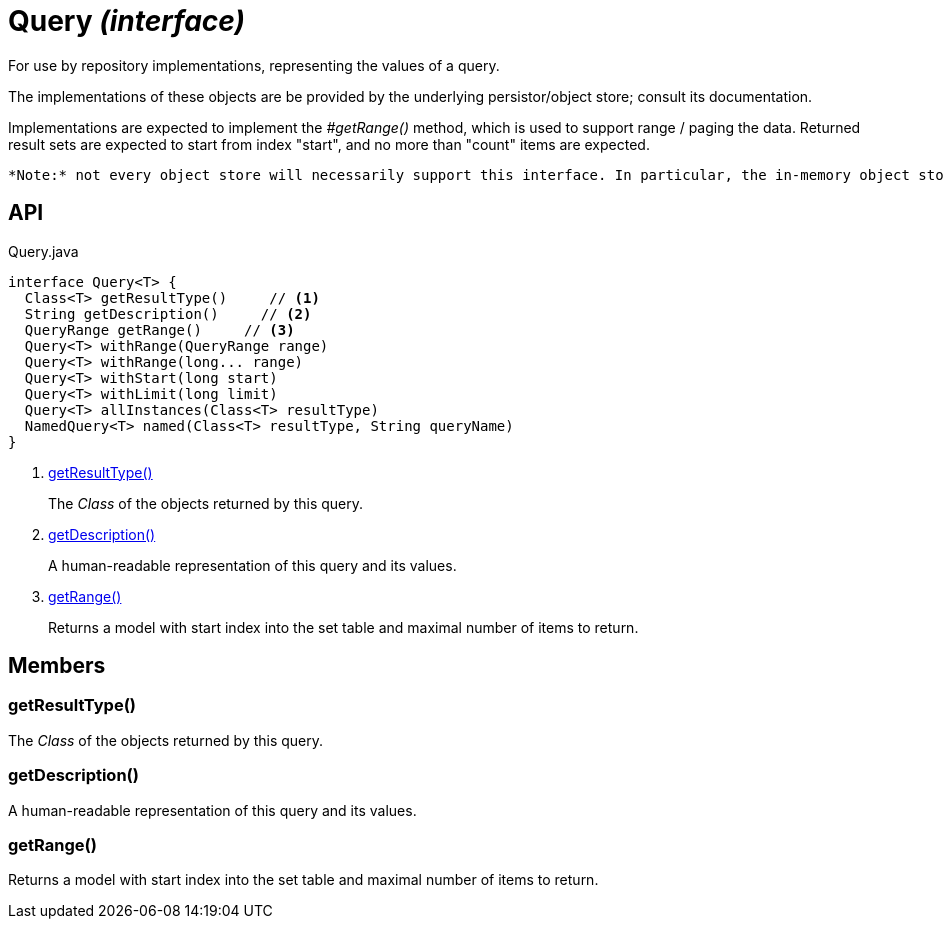 = Query _(interface)_
:Notice: Licensed to the Apache Software Foundation (ASF) under one or more contributor license agreements. See the NOTICE file distributed with this work for additional information regarding copyright ownership. The ASF licenses this file to you under the Apache License, Version 2.0 (the "License"); you may not use this file except in compliance with the License. You may obtain a copy of the License at. http://www.apache.org/licenses/LICENSE-2.0 . Unless required by applicable law or agreed to in writing, software distributed under the License is distributed on an "AS IS" BASIS, WITHOUT WARRANTIES OR  CONDITIONS OF ANY KIND, either express or implied. See the License for the specific language governing permissions and limitations under the License.

For use by repository implementations, representing the values of a query.

The implementations of these objects are be provided by the underlying persistor/object store; consult its documentation.

Implementations are expected to implement the _#getRange()_ method, which is used to support range / paging the data. Returned result sets are expected to start from index "start", and no more than "count" items are expected.

 *Note:* not every object store will necessarily support this interface. In particular, the in-memory object store does not. For this, you can use the _Predicate_ interface to similar effect, for example in _RepositoryService#allMatches(Class, Predicate, long, long)_ ). *Note:* that the predicate is applied within the xref:refguide:applib:index/services/repository/RepositoryService.adoc[RepositoryService] (ie client-side) rather than being pushed back to the object store.

== API

[source,java]
.Query.java
----
interface Query<T> {
  Class<T> getResultType()     // <.>
  String getDescription()     // <.>
  QueryRange getRange()     // <.>
  Query<T> withRange(QueryRange range)
  Query<T> withRange(long... range)
  Query<T> withStart(long start)
  Query<T> withLimit(long limit)
  Query<T> allInstances(Class<T> resultType)
  NamedQuery<T> named(Class<T> resultType, String queryName)
}
----

<.> xref:#getResultType__[getResultType()]
+
--
The _Class_ of the objects returned by this query.
--
<.> xref:#getDescription__[getDescription()]
+
--
A human-readable representation of this query and its values.
--
<.> xref:#getRange__[getRange()]
+
--
Returns a model with start index into the set table and maximal number of items to return.
--

== Members

[#getResultType__]
=== getResultType()

The _Class_ of the objects returned by this query.

[#getDescription__]
=== getDescription()

A human-readable representation of this query and its values.

[#getRange__]
=== getRange()

Returns a model with start index into the set table and maximal number of items to return.
